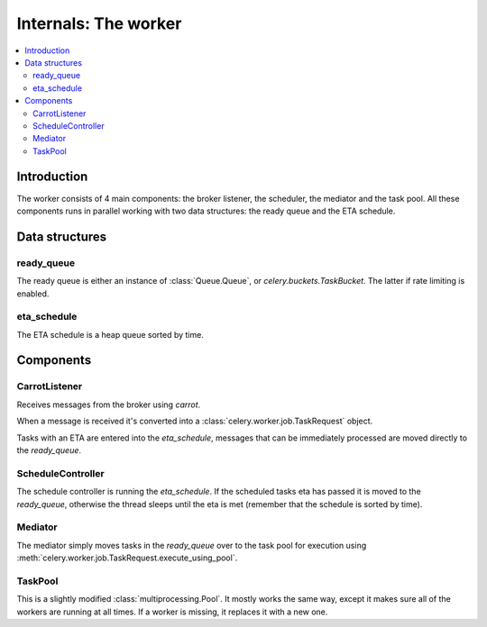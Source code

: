 .. _internals-worker:

=======================
 Internals: The worker
=======================

.. contents::
    :local:

Introduction
============

The worker consists of 4 main components: the broker listener, the scheduler,
the mediator and the task pool. All these components runs in parallel working
with two data structures: the ready queue and the ETA schedule.

.. image:: ../images/Celery1.0-inside-worker.jpg

Data structures
===============

ready_queue
-----------

The ready queue is either an instance of :class:`Queue.Queue`, or
`celery.buckets.TaskBucket`. The latter if rate limiting is enabled.

eta_schedule
------------

The ETA schedule is a heap queue sorted by time.


Components
==========

CarrotListener
--------------

Receives messages from the broker using `carrot`.

When a message is received it's converted into a
:class:`celery.worker.job.TaskRequest` object.

Tasks with an ETA are entered into the `eta_schedule`, messages that can
be immediately processed are moved directly to the `ready_queue`.

ScheduleController
------------------

The schedule controller is running the `eta_schedule`.
If the scheduled tasks eta has passed it is moved to the `ready_queue`,
otherwise the thread sleeps until the eta is met (remember that the schedule
is sorted by time).

Mediator
--------
The mediator simply moves tasks in the `ready_queue` over to the
task pool for execution using
:meth:`celery.worker.job.TaskRequest.execute_using_pool`.

TaskPool
--------

This is a slightly modified :class:`multiprocessing.Pool`.
It mostly works the same way, except it makes sure all of the workers
are running at all times. If a worker is missing, it replaces
it with a new one.
